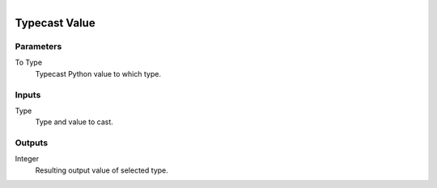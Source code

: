 .. figure:: /images/logic_nodes/python/ln-typecast_value.png
   :align: right
   :width: 215
   :alt: Typecast Value Node

.. _ln-typecast_value:

==============================
Typecast Value
==============================

Parameters
++++++++++++++++++++++++++++++

To Type
   Typecast Python value to which type.

Inputs
++++++++++++++++++++++++++++++

Type
   Type and value to cast.

Outputs
++++++++++++++++++++++++++++++

Integer
   Resulting output value of selected type.
